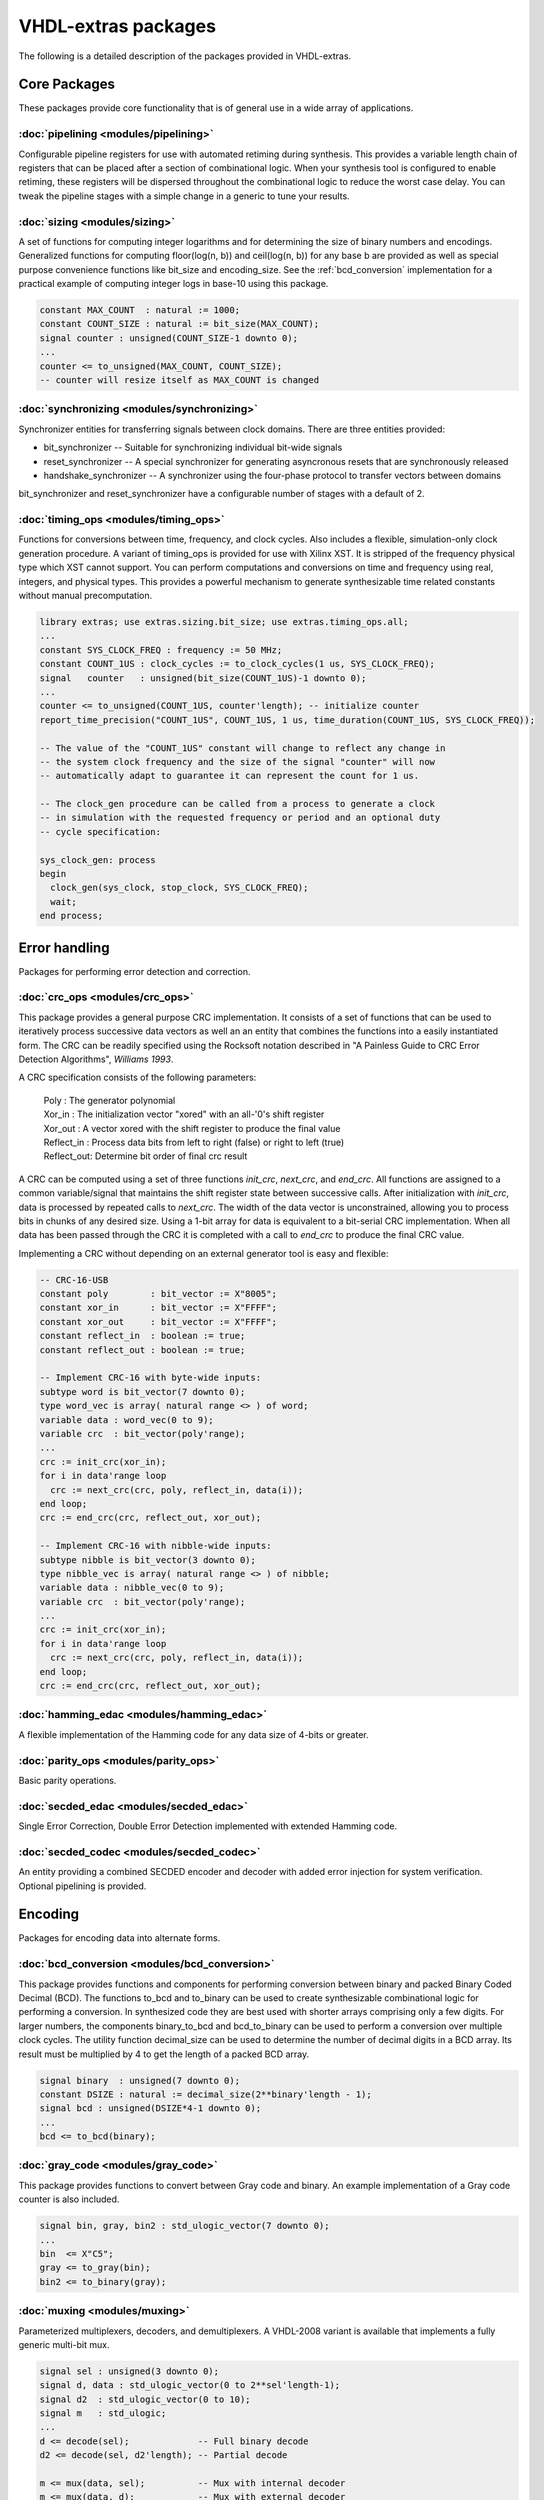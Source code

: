 ====================
VHDL-extras packages
====================

The following is a detailed description of the packages provided in VHDL-extras.

Core Packages
-------------

These packages provide core functionality that is of general use in a
wide array of applications.

.. _pipelining:

:doc:`pipelining <modules/pipelining>`
~~~~~~~~~~~~~~~~~~~~~~~~~~~~~~~~~~~~~~

.. image:: ../image/sym/pipelining-pipeline_u.svg

Configurable pipeline registers for use with automated retiming during synthesis. This provides a variable length chain of registers that can be placed after a section of combinational logic. When your synthesis tool is configured to enable retiming, these registers will be dispersed throughout the combinational logic to reduce the worst case delay. You can tweak the pipeline stages with a simple change in a generic to tune your results.

.. _sizing:

:doc:`sizing <modules/sizing>`
~~~~~~~~~~~~~~~~~~~~~~~~~~~~~~


A set of functions for computing integer logarithms and for determining the size of binary numbers and encodings. Generalized functions for computing floor(log(n, b)) and ceil(log(n, b)) for any base b are provided as well as special purpose convenience functions like bit_size and encoding_size. See the :ref:`bcd_conversion` implementation for a practical example of computing integer logs in base-10 using this package.

.. code-block:: vhdl

    constant MAX_COUNT  : natural := 1000;
    constant COUNT_SIZE : natural := bit_size(MAX_COUNT);
    signal counter : unsigned(COUNT_SIZE-1 downto 0);
    ...
    counter <= to_unsigned(MAX_COUNT, COUNT_SIZE);
    -- counter will resize itself as MAX_COUNT is changed

.. _synchronizing:

:doc:`synchronizing <modules/synchronizing>`
~~~~~~~~~~~~~~~~~~~~~~~~~~~~~~~~~~~~~~~~~~~~

.. image:: ../image/sym/synchronizing-handshake_synchronizer.svg

Synchronizer entities for transferring signals between clock domains. There are three entities provided:

* bit_synchronizer -- Suitable for synchronizing individual bit-wide signals
* reset_synchronizer -- A special synchronizer for generating asyncronous resets that are synchronously released
* handshake_synchronizer -- A synchronizer using the four-phase protocol to transfer vectors between domains

bit_synchronizer and reset_synchronizer have a configurable number of stages with a default of 2.

.. _timing_ops:

:doc:`timing_ops <modules/timing_ops>`
~~~~~~~~~~~~~~~~~~~~~~~~~~~~~~~~~~~~~~

Functions for conversions between time, frequency, and clock cycles. Also includes a flexible,
simulation-only clock generation procedure. A variant of timing_ops is provided for use with Xilinx XST. It is stripped of the frequency physical type which XST cannot support. You can perform computations and conversions on time and frequency using real, integers, and physical types. This provides a powerful mechanism to generate synthesizable time related constants without manual precomputation.

.. code-block:: vhdl

    library extras; use extras.sizing.bit_size; use extras.timing_ops.all;
    ...
    constant SYS_CLOCK_FREQ : frequency := 50 MHz;
    constant COUNT_1US : clock_cycles := to_clock_cycles(1 us, SYS_CLOCK_FREQ);
    signal   counter   : unsigned(bit_size(COUNT_1US)-1 downto 0);
    ...
    counter <= to_unsigned(COUNT_1US, counter'length); -- initialize counter
    report_time_precision("COUNT_1US", COUNT_1US, 1 us, time_duration(COUNT_1US, SYS_CLOCK_FREQ));

    -- The value of the "COUNT_1US" constant will change to reflect any change in
    -- the system clock frequency and the size of the signal "counter" will now
    -- automatically adapt to guarantee it can represent the count for 1 us.

    -- The clock_gen procedure can be called from a process to generate a clock
    -- in simulation with the requested frequency or period and an optional duty
    -- cycle specification:

    sys_clock_gen: process
    begin
      clock_gen(sys_clock, stop_clock, SYS_CLOCK_FREQ);
      wait;
    end process;

Error handling
--------------

Packages for performing error detection and correction.

.. _crc_ops:

:doc:`crc_ops <modules/crc_ops>`
~~~~~~~~~~~~~~~~~~~~~~~~~~~~~~~~

.. image:: ../image/sym/crc_ops-crc.svg

This package provides a general purpose CRC implementation. It consists
of a set of functions that can be used to iteratively process successive
data vectors as well an an entity that combines the functions into a
easily instantiated form. The CRC can be readily specified using the Rocksoft
notation described in "A Painless Guide to CRC Error Detection Algorithms",
*Williams 1993*.

A CRC specification consists of the following parameters:

  | Poly       : The generator polynomial
  | Xor_in     : The initialization vector "xored" with an all-'0's shift register
  | Xor_out    : A vector xored with the shift register to produce the final value
  | Reflect_in : Process data bits from left to right (false) or right to left (true)
  | Reflect_out: Determine bit order of final crc result

A CRC can be computed using a set of three functions `init_crc`, `next_crc`, and `end_crc`.
All functions are assigned to a common variable/signal that maintains the shift
register state between successive calls. After initialization with `init_crc`, data
is processed by repeated calls to `next_crc`. The width of the data vector is
unconstrained, allowing you to process bits in chunks of any desired size. Using
a 1-bit array for data is equivalent to a bit-serial CRC implementation. When
all data has been passed through the CRC it is completed with a call to `end_crc` to
produce the final CRC value.

Implementing a CRC without depending on an external generator tool is easy and flexible:

.. code-block:: vhdl

    -- CRC-16-USB
    constant poly        : bit_vector := X"8005";
    constant xor_in      : bit_vector := X"FFFF";
    constant xor_out     : bit_vector := X"FFFF";
    constant reflect_in  : boolean := true;
    constant reflect_out : boolean := true;

    -- Implement CRC-16 with byte-wide inputs:
    subtype word is bit_vector(7 downto 0);
    type word_vec is array( natural range <> ) of word;
    variable data : word_vec(0 to 9);
    variable crc  : bit_vector(poly'range);
    ...
    crc := init_crc(xor_in);
    for i in data'range loop
      crc := next_crc(crc, poly, reflect_in, data(i));
    end loop;
    crc := end_crc(crc, reflect_out, xor_out);

    -- Implement CRC-16 with nibble-wide inputs:
    subtype nibble is bit_vector(3 downto 0);
    type nibble_vec is array( natural range <> ) of nibble;
    variable data : nibble_vec(0 to 9);
    variable crc  : bit_vector(poly'range);
    ...
    crc := init_crc(xor_in);
    for i in data'range loop
      crc := next_crc(crc, poly, reflect_in, data(i));
    end loop;
    crc := end_crc(crc, reflect_out, xor_out);



.. _hamming_edac:

:doc:`hamming_edac <modules/hamming_edac>`
~~~~~~~~~~~~~~~~~~~~~~~~~~~~~~~~~~~~~~~~~~

A flexible implementation of the Hamming code for any data size of 4-bits or greater.

.. _parity_ops:

:doc:`parity_ops <modules/parity_ops>`
~~~~~~~~~~~~~~~~~~~~~~~~~~~~~~~~~~~~~~

Basic parity operations.

.. _secded_edac:

:doc:`secded_edac <modules/secded_edac>`
~~~~~~~~~~~~~~~~~~~~~~~~~~~~~~~~~~~~~~~~

Single Error Correction, Double Error Detection implemented with extended Hamming code.

.. _secded_codec:

:doc:`secded_codec <modules/secded_codec>`
~~~~~~~~~~~~~~~~~~~~~~~~~~~~~~~~~~~~~~~~~~


.. image:: ../image/sym/secded_codec-secded_codec.svg

An entity providing a combined SECDED encoder and decoder with added error injection for system verification. Optional pipelining is provided.

Encoding
--------

Packages for encoding data into alternate forms.

.. _bcd_conversion:

:doc:`bcd_conversion <modules/bcd_conversion>`
~~~~~~~~~~~~~~~~~~~~~~~~~~~~~~~~~~~~~~~~~~~~~~

.. image:: ../image/sym/bcd_conversion-binary_to_bcd.svg

This package provides functions and components for performing conversion
between binary and packed Binary Coded Decimal (BCD). The functions
to_bcd and to_binary can be used to create synthesizable combinational
logic for performing a conversion. In synthesized code they are best used
with shorter arrays comprising only a few digits. For larger numbers, the
components binary_to_bcd and bcd_to_binary can be used to perform a
conversion over multiple clock cycles. The utility function decimal_size
can be used to determine the number of decimal digits in a BCD array. Its
result must be multiplied by 4 to get the length of a packed BCD array.

.. code-block:: vhdl

    signal binary  : unsigned(7 downto 0);
    constant DSIZE : natural := decimal_size(2**binary'length - 1);
    signal bcd : unsigned(DSIZE*4-1 downto 0);
    ...
    bcd <= to_bcd(binary);

.. _gray_code:

:doc:`gray_code <modules/gray_code>`
~~~~~~~~~~~~~~~~~~~~~~~~~~~~~~~~~~~~

.. image:: ../image/sym/gray_code-gray_counter.svg

This package provides functions to convert between Gray code and binary. An example
implementation of a Gray code counter is also included.

.. code-block:: vhdl

  signal bin, gray, bin2 : std_ulogic_vector(7 downto 0);
  ...
  bin  <= X"C5";
  gray <= to_gray(bin);
  bin2 <= to_binary(gray);


.. _muxing:

:doc:`muxing <modules/muxing>`
~~~~~~~~~~~~~~~~~~~~~~~~~~~~~~

Parameterized multiplexers, decoders, and demultiplexers. A VHDL-2008 variant is available that
implements a fully generic multi-bit mux.

.. code-block:: vhdl

    signal sel : unsigned(3 downto 0);
    signal d, data : std_ulogic_vector(0 to 2**sel'length-1);
    signal d2  : std_ulogic_vector(0 to 10);
    signal m   : std_ulogic;
    ...
    d <= decode(sel);             -- Full binary decode
    d2 <= decode(sel, d2'length); -- Partial decode

    m <= mux(data, sel);          -- Mux with internal decoder
    m <= mux(data, d);            -- Mux with external decoder

    -- Demultiplex
    d2 <= demux(m, sel, d2'length);


    -- Muxing multi-bit inputs with VHDL-2008:
    library extras_2008; use extras_2008.common.sulv_array;
    signal data : sulv_array(0 to 3)(7 downto 0);
    signal sel  : unsigned(1 downto 0);
    signal m    : std_ulogic_vector(7 downto 0);

    m <= mux(data, sel);

Memories
--------

Packages with internal memories


.. _fifos:

:doc:`fifos <modules/fifos>`
~~~~~~~~~~~~~~~~~~~~~~~~~~~~

.. image:: ../image/sym/fifos-fifo.svg

This package implements a set of generic FIFO components. There are three
variants. All use the same basic interface for the read/write ports and
status flags. The FIFOs have the following differences:


* simple_fifo -- Basic minimal FIFO for use in a single clock domain. This component lacks the synchronizing logic needed for the other two FIFOs and will synthesize more compactly.
* fifo        -- General FIFO with separate domains for read and write ports.
* packet_fifo -- Extension of fifo component with ability to discard written data before it is read. Useful for managing packetized protocols with error detection at the end.

.. _memory:

:doc:`memory <modules/memory>`
~~~~~~~~~~~~~~~~~~~~~~~~~~~~~~

.. image:: ../image/sym/memory-dual_port_ram.svg

This package provides general purpose components for inferred dual-ported RAM and ROM.

.. _reg_file:

:doc:`reg_file <modules/reg_file>`
~~~~~~~~~~~~~~~~~~~~~~~~~~~~~~~~~~

.. image:: ../image/sym/reg_file-reg_file.svg

This is an implementation of a general purpose register file. The VHDL-93 version must be manually customized to set the size of the registers internally. The VHDL-2008 version is fully generic by employing an unconstrained array of unconstrained arrays to implement the registers. In addition to simple read/write registers you can configure individual bits to act as self clearing strobes when written and to read back directly from internal signals rather than from the register contents.

Randomization
-------------

These packages provide linear feedback shift registers and related
structures for creating randomized output.

.. _lcar_ops:

:doc:`lcar_ops <modules/lcar_ops>`
~~~~~~~~~~~~~~~~~~~~~~~~~~~~~~~~~~

.. image:: ../image/sym/lcar_ops-wolfram_lcar.svg

An implementation of the Wolfram Linear Cellular Automata. This is useful for generating pseudo-random numbers with low correlation between bits. Adaptable to any number of cells. Constants are provided for
maximal length sequences of up to 100 bits.

.. _lfsr_ops:

:doc:`lfsr_ops <modules/lfsr_ops>`
~~~~~~~~~~~~~~~~~~~~~~~~~~~~~~~~~~

.. image:: ../image/sym/lfsr_ops-fibonacci_lfsr.svg

Various implementations of Galois and Fibonacci Linear Feedback Shift Registers. These adapt to any size register. Coefficients are provided for maximal length sequences up to 100 bits.

.. _random:

:doc:`random <modules/random>`
~~~~~~~~~~~~~~~~~~~~~~~~~~~~~~

This package provides a general set of pseudo-random number functions.
It is implemented as a wrapper around the ieee.math_real.uniform
procedure and is only suitable for simulation not synthesis. See the
LCAR and LFSR packages for synthesizable random generators.

This package makes use of shared variables to keep track of the PRNG
state more conveniently than calling uniform directly. Because
VHDL-2002 broke forward compatibility of shared variables there are
two versions of this package. One (random.vhdl) is for VHDL-93 using
the classic shared variable mechanism. The other (random_20xx.vhdl)
is for VHDL-2002 and later using a protected type to manage the
PRNG state. Both files define a package named "random" and only one
can be in use at any time. The user visible subprograms are the same
in both implementations.


String and character handling
-----------------------------

A set of packages that provide string and character operations adapted
from the Ada standard library.

.. _characters_handling:

:doc:`characters_handling <modules/characters_handling>`
~~~~~~~~~~~~~~~~~~~~~~~~~~~~~~~~~~~~~~~~~~~~~~~~~~~~~~~~

This is a package of functions that replicate the behavior of the Ada
standard library package ada.characters.handling. Included are functions
to test for different character classifications and perform conversion
of characters and strings to upper and lower case.

.. characters_latin_1:

:doc:`characters_latin_1 <modules/characters_latin_1>`
~~~~~~~~~~~~~~~~~~~~~~~~~~~~~~~~~~~~~~~~~~~~~~~~~~~~~~~~

This package provides Latin-1 character constants. These constants are
adapted from the definitions in the Ada'95 ARM for the package
Ada.Characters.Latin_1.

.. _strings:

:doc:`strings <modules/strings>`
~~~~~~~~~~~~~~~~~~~~~~~~~~~~~~~~

Shared types for the string packages.

.. _strings_fixed:

:doc:`strings_fixed <modules/strings_fixed>`
~~~~~~~~~~~~~~~~~~~~~~~~~~~~~~~~~~~~~~~~~~~~

This package provides a string library for operating on fixed length
strings. This is a clone of the Ada'95 library ``Ada.Strings.Fixed``. It is a
nearly complete implementation with only the procedures taking character
mapping functions omitted because of VHDL limitations.

.. _strings_maps:

:doc:`strings_maps <modules/strings_maps>`
~~~~~~~~~~~~~~~~~~~~~~~~~~~~~~~~~~~~~~~~~~

This package provides types and functions for manipulating character sets.
It is a clone of the Ada'95 package ``Ada.Strings.Maps``.

.. _strings_maps_constants:

:doc:`strings_maps_constants <modules/strings_maps_constants>`
~~~~~~~~~~~~~~~~~~~~~~~~~~~~~~~~~~~~~~~~~~~~~~~~~~~~~~~~~~~~~~

Constants for various character sets from the range
of Latin-1 and mappings for upper case, lower case, and basic (unaccented)
characters. It is a clone of the Ada'95 package
``Ada.Strings.Maps.Constants``.

.. _strings_unbounded:

:doc:`strings_unbounded <modules/strings_unbounded>`
~~~~~~~~~~~~~~~~~~~~~~~~~~~~~~~~~~~~~~~~~~~~~~~~~~~~

This package provides a string library for operating on unbounded length
strings. This is a clone of the Ada'95 library ``Ada.Strings.Unbounded``. Due
to the VHDL restriction on using access types as function parameters only
a limited subset of the Ada library is reproduced. The unbounded strings
are represented by the subtype string_acc which is derived from line to
ease interoperability with std.textio. line and string_acc are of type
access to string. Their contents are dynamically allocated. Because
operators cannot be provided, a new set of "copy" procedures are included
to simplify duplication of an existing unbounded string.

.. _strings_bounded:

:doc:`strings_bounded <modules/strings_bounded>`
~~~~~~~~~~~~~~~~~~~~~~~~~~~~~~~~~~~~~~~~~~~~~~~~

This package is a string library for bounded length strings. It is a clone of the Ada'95 library ``Ada.Strings.Bounded``.


Miscellaneous
-------------

Additional packages of useful functions.


.. _binaryio:

:doc:`binaryio <modules/binaryio>`
~~~~~~~~~~~~~~~~~~~~~~~~~~~~~~~~~~

Procedures for general binary file IO. Support is provided for reading and writing vectors of any size
with big and little-endian byte order.

.. _text_buffering:

:doc:`text_buffering <modules/text_buffering>`
~~~~~~~~~~~~~~~~~~~~~~~~~~~~~~~~~~~~~~~~~~~~~~

This package provides a facility for storing buffered text. It can be used
to represent the contents of a text file as a linked list of dynamically
allocated strings for each line. A text file can be read into a buffer and
the resulting data structure can be incorporated into records passable
to procedures without having to maintain a separate file handle.


.. _ddfs:

:doc:`ddfs <modules/ddfs>`
~~~~~~~~~~~~~~~~~~~~~~~~~~

.. image:: ../image/sym/ddfs-ddfs.svg

A set of functions for implementing Direct Digital Frequency Synthesizers.

.. _glitch_filtering:

:doc:`glitch_filtering <modules/glitch_filtering>`
~~~~~~~~~~~~~~~~~~~~~~~~~~~~~~~~~~~~~~~~~~~~~~~~~~

.. image:: ../image/sym/glitch_filtering-glitch_filter.svg

Glitch filter components that can be used to remove
noise from digital input signals. This can be useful for debouncing
switches directly connected to a device. The glitch_filter component works
with a single std_ulogic signal while array_glitch_filter provides
filtering for a std_ulogic_vector. These components include synchronizing
flip-flops and can be directly tied to input pads.






